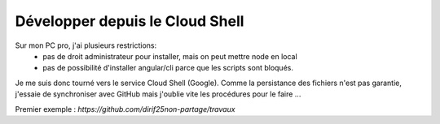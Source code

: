 Développer depuis le Cloud Shell
*********************************
Sur mon PC pro, j'ai plusieurs restrictions:
 * pas de droit administrateur pour installer, mais on peut mettre node en local
 * pas de possibilité d'installer angular/cli parce que les scripts sont bloqués.

Je me suis donc tourné vers le service Cloud Shell (Google).
Comme la persistance des fichiers n'est pas garantie, j'essaie de synchroniser avec GitHub mais j'oublie vite les procédures pour le faire ...

Premier exemple : `https://github.com/dirif25non-partage/travaux`





